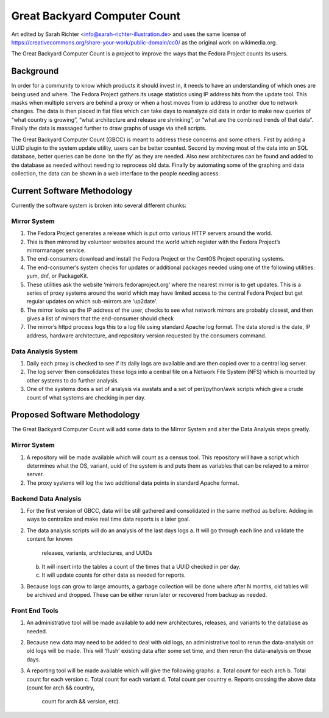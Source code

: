 =============================
Great Backyard Computer Count
=============================
.. image:: ./images/Bearguins.jpg
    :scale: 50%
    :align: center
    :alt: Bearguins on a beach. 

Art edited by Sarah Richter <info@sarah-richter-illustration.de> and
uses the same license of
https://creativecommons.org/share-your-work/public-domain/cc0/ as the
original work on wikimedia.org.


The Great Backyard Computer Count is a project to improve the ways
that the Fedora Project counts its users.

Background
==========

In order for a community to know which products it should invest in,
it needs to have an understanding of which ones are being used and
where. The Fedora Project gathers its usage statistics using IP
address hits from the update tool. This masks when multiple servers
are behind a proxy or when a host moves from ip address to another due
to network changes. The data is then placed in flat files which can
take days to reanalyze old data in order to make new queries of “what
country is growing”, “what architecture and release are shrinking”, or
“what are the combined trends of that data”. Finally the data is
massaged further to draw graphs of usage via shell scripts.

The Great Backyard Computer Count (GBCC) is meant to address these
concerns and some others. First by adding a UUID plugin to the system
update utility, users can be better counted. Second by moving most of
the data into an SQL database, better queries can be done ‘on the fly’
as they are needed. Also new architectures can be found and added to
the database as needed without needing to reprocess old data. Finally
by automating some of the graphing and data collection, the data can
be shown in a web interface to the people needing access.

Current Software Methodology
============================

Currently the software system is broken into several different chunks:

Mirror System
~~~~~~~~~~~~~

1. The Fedora Project generates a release which is put onto various
   HTTP servers around the world. 
2. This is then mirrored by volunteer websites around the world which
   register with the Fedora Project’s mirrormanager service. 
3. The end-consumers download and install the Fedora Project or the
   CentOS Project operating systems. 
4. The end-consumer’s system checks for updates or additional packages
   needed using one of the following utilities: yum, dnf, or
   PackageKit. 
5. These utilities ask the website ‘mirrors.fedoraproject.org’ where
   the nearest mirror is to get updates. This is a series of proxy
   systems around the world which may have limited access to the
   central Fedora Project but get regular updates on which sub-mirrors
   are ‘up2date’. 
6. The mirror looks up the IP address of the user, checks to see what
   network mirrors are probably closest, and then gives a list of
   mirrors that the end-consumer should check 
7. The mirror’s httpd process logs this to a log file using standard
   Apache log format. The data stored is the date, IP address,
   hardware architecture, and repository version requested by the
   consumers command. 

Data Analysis System
~~~~~~~~~~~~~~~~~~~~

1. Daily each proxy is checked to see if its daily logs are available
   and are then copied over to a central log server.
2. The log server then consolidates these logs into a central file on
   a Network File System (NFS) which is mounted by other systems to do
   further analysis. 
3. One of the systems does a set of analysis via awstats and a set of
   perl/python/awk scripts which give a crude count of what systems
   are checking in per day. 

Proposed Software Methodology
=============================
The Great Backyard Computer Count will add some data to the Mirror
System and alter the Data Analysis steps greatly.

Mirror System
~~~~~~~~~~~~~

1. A repository will be made available which will count as a census
   tool. This repository will have a script which determines what the
   OS, variant, uuid of the system is and puts them as variables that
   can be relayed to a mirror server.

2. The proxy systems will log the two additional data points in
   standard Apache format.

Backend Data Analysis
~~~~~~~~~~~~~~~~~~~~~

1. For the first version of GBCC, data will be still gathered and
   consolidated in the same method as before. Adding in ways to
   centralize and make real time data reports is a later goal.
2. The data analysis scripts will do an analysis of the last days logs
   a. It will go through each line and validate the content for known
      releases, variants, architectures, and UUIDs 
   b. It will insert into the tables a count of the times that a UUID
      checked in per day.
   c. It will update counts for other data as needed for reports.
3. Because logs can grow to large amounts, a garbage collection will
   be done where after N months, old tables will be archived and
   dropped. These can be either rerun later or recovered from backup
   as needed.

Front End Tools
~~~~~~~~~~~~~~~

1. An administrative tool will be made available to add new
   architectures, releases, and variants to the database as needed.

2. Because new data may need to be added to deal with old logs, an
   administrative tool to rerun the data-analysis on old logs will be
   made. This will ‘flush’ existing data after some set time, and then
   rerun the data-analysis on those days.

3. A reporting tool will be made available which will give the
   following graphs:
   a. Total count for each arch 
   b. Total count for each version
   c. Total count for each variant
   d. Total count per country
   e. Reports crossing the above data (count for arch && country,
      count for arch && version, etc).
